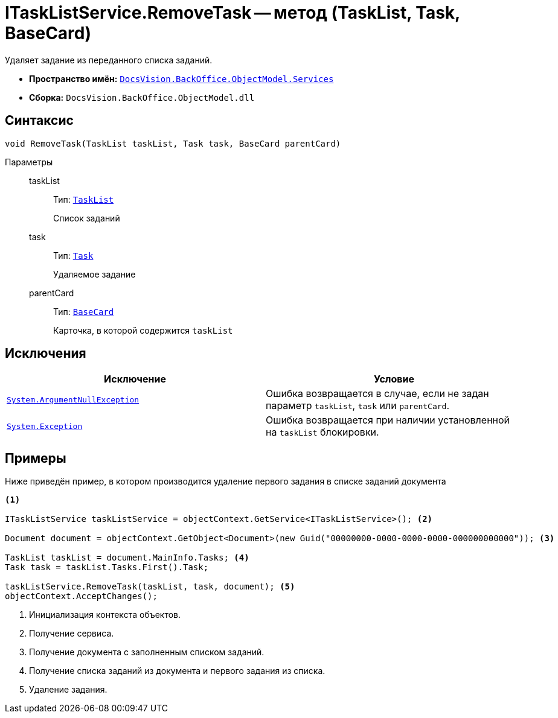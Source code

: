 = ITaskListService.RemoveTask -- метод (TaskList, Task, BaseCard)

Удаляет задание из переданного списка заданий.

* *Пространство имён:* `xref:BackOffice-ObjectModel-Services-Entities:Services_NS.adoc[DocsVision.BackOffice.ObjectModel.Services]`
* *Сборка:* `DocsVision.BackOffice.ObjectModel.dll`

== Синтаксис

[source,csharp]
----
void RemoveTask(TaskList taskList, Task task, BaseCard parentCard)
----

Параметры::
taskList:::
Тип: `xref:BackOffice-ObjectModel-Task:TaskList_CL.adoc[TaskList]`
+
Список заданий

task:::
Тип: `xref:BackOffice-ObjectModel-Task:Task_CL.adoc[Task]`
+
Удаляемое задание

parentCard:::
Тип: `xref:BackOffice-ObjectModel-BaseCard:BaseCard_CL.adoc[BaseCard]`
+
Карточка, в которой содержится `taskList`

== Исключения

[cols=",",options="header"]
|===
|Исключение |Условие
|`http://msdn.microsoft.com/ru-ru/library/system.argumentnullexception.aspx[System.ArgumentNullException]` |Ошибка возвращается в случае, если не задан параметр `taskList`, `task` или `parentCard`.
|`https://msdn.microsoft.com/ru-ru/library/system.exception.aspx[System.Exception]` |Ошибка возвращается при наличии установленной на `taskList` блокировки.
|===

== Примеры

Ниже приведён пример, в котором производится удаление первого задания в списке заданий документа

[source,csharp]
----
<.>

ITaskListService taskListService = objectContext.GetService<ITaskListService>(); <.>

Document document = objectContext.GetObject<Document>(new Guid("00000000-0000-0000-0000-000000000000")); <.>

TaskList taskList = document.MainInfo.Tasks; <.>
Task task = taskList.Tasks.First().Task;

taskListService.RemoveTask(taskList, task, document); <.>
objectContext.AcceptChanges();
----
<.> Инициализация контекста объектов.
<.> Получение сервиса.
<.> Получение документа с заполненным списком заданий.
<.> Получение списка заданий из документа и первого задания из списка.
<.> Удаление задания.

